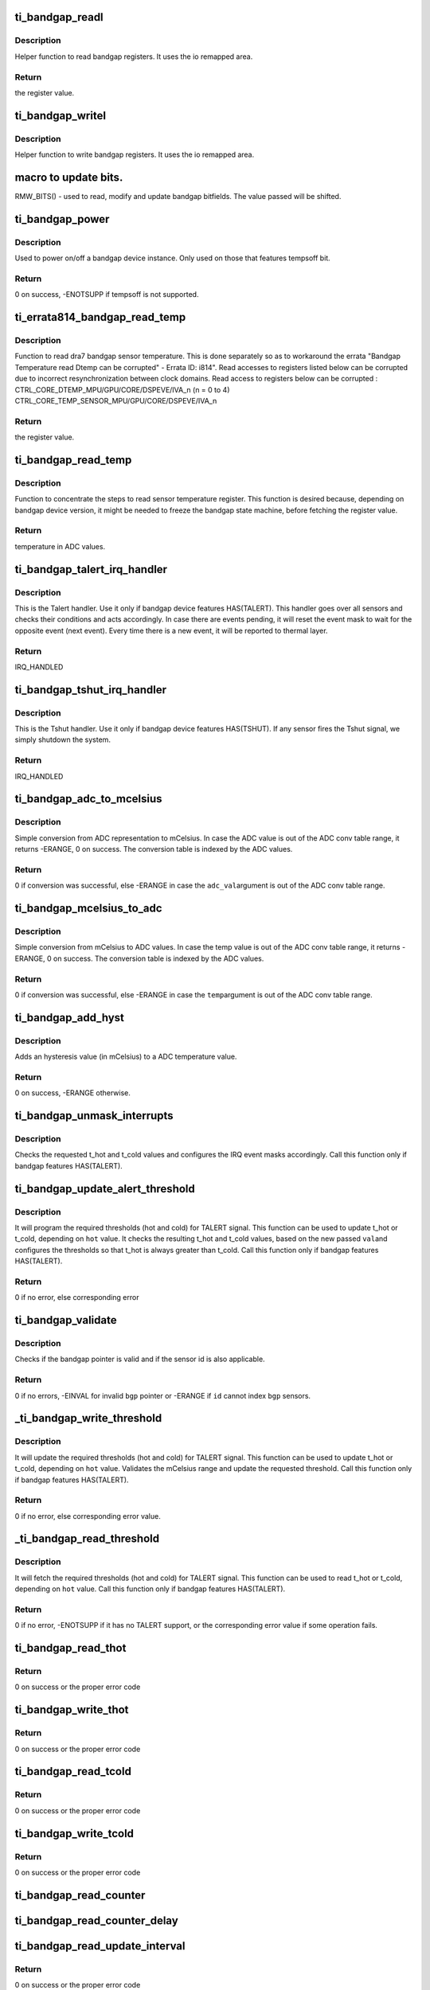 .. -*- coding: utf-8; mode: rst -*-
.. src-file: drivers/thermal/ti-soc-thermal/ti-bandgap.c

.. _`ti_bandgap_readl`:

ti_bandgap_readl
================

.. c:function:: u32 ti_bandgap_readl(struct ti_bandgap *bgp, u32 reg)

    simple read helper function

    :param struct ti_bandgap \*bgp:
        pointer to ti_bandgap structure

    :param u32 reg:
        desired register (offset) to be read

.. _`ti_bandgap_readl.description`:

Description
-----------

Helper function to read bandgap registers. It uses the io remapped area.

.. _`ti_bandgap_readl.return`:

Return
------

the register value.

.. _`ti_bandgap_writel`:

ti_bandgap_writel
=================

.. c:function:: void ti_bandgap_writel(struct ti_bandgap *bgp, u32 val, u32 reg)

    simple write helper function

    :param struct ti_bandgap \*bgp:
        pointer to ti_bandgap structure

    :param u32 val:
        desired register value to be written

    :param u32 reg:
        desired register (offset) to be written

.. _`ti_bandgap_writel.description`:

Description
-----------

Helper function to write bandgap registers. It uses the io remapped area.

.. _`macro-to-update-bits.`:

macro to update bits.
=====================

RMW_BITS() - used to read, modify and update bandgap bitfields.
The value passed will be shifted.

.. _`ti_bandgap_power`:

ti_bandgap_power
================

.. c:function:: int ti_bandgap_power(struct ti_bandgap *bgp, bool on)

    controls the power state of a bandgap device

    :param struct ti_bandgap \*bgp:
        pointer to ti_bandgap structure

    :param bool on:
        desired power state (1 - on, 0 - off)

.. _`ti_bandgap_power.description`:

Description
-----------

Used to power on/off a bandgap device instance. Only used on those
that features tempsoff bit.

.. _`ti_bandgap_power.return`:

Return
------

0 on success, -ENOTSUPP if tempsoff is not supported.

.. _`ti_errata814_bandgap_read_temp`:

ti_errata814_bandgap_read_temp
==============================

.. c:function:: u32 ti_errata814_bandgap_read_temp(struct ti_bandgap *bgp, u32 reg)

    helper function to read dra7 sensor temperature

    :param struct ti_bandgap \*bgp:
        pointer to ti_bandgap structure

    :param u32 reg:
        desired register (offset) to be read

.. _`ti_errata814_bandgap_read_temp.description`:

Description
-----------

Function to read dra7 bandgap sensor temperature. This is done separately
so as to workaround the errata "Bandgap Temperature read Dtemp can be
corrupted" - Errata ID: i814".
Read accesses to registers listed below can be corrupted due to incorrect
resynchronization between clock domains.
Read access to registers below can be corrupted :
CTRL_CORE_DTEMP_MPU/GPU/CORE/DSPEVE/IVA_n (n = 0 to 4)
CTRL_CORE_TEMP_SENSOR_MPU/GPU/CORE/DSPEVE/IVA_n

.. _`ti_errata814_bandgap_read_temp.return`:

Return
------

the register value.

.. _`ti_bandgap_read_temp`:

ti_bandgap_read_temp
====================

.. c:function:: u32 ti_bandgap_read_temp(struct ti_bandgap *bgp, int id)

    helper function to read sensor temperature

    :param struct ti_bandgap \*bgp:
        pointer to ti_bandgap structure

    :param int id:
        bandgap sensor id

.. _`ti_bandgap_read_temp.description`:

Description
-----------

Function to concentrate the steps to read sensor temperature register.
This function is desired because, depending on bandgap device version,
it might be needed to freeze the bandgap state machine, before fetching
the register value.

.. _`ti_bandgap_read_temp.return`:

Return
------

temperature in ADC values.

.. _`ti_bandgap_talert_irq_handler`:

ti_bandgap_talert_irq_handler
=============================

.. c:function:: irqreturn_t ti_bandgap_talert_irq_handler(int irq, void *data)

    handles Temperature alert IRQs

    :param int irq:
        IRQ number

    :param void \*data:
        private data (struct ti_bandgap \*)

.. _`ti_bandgap_talert_irq_handler.description`:

Description
-----------

This is the Talert handler. Use it only if bandgap device features
HAS(TALERT). This handler goes over all sensors and checks their
conditions and acts accordingly. In case there are events pending,
it will reset the event mask to wait for the opposite event (next event).
Every time there is a new event, it will be reported to thermal layer.

.. _`ti_bandgap_talert_irq_handler.return`:

Return
------

IRQ_HANDLED

.. _`ti_bandgap_tshut_irq_handler`:

ti_bandgap_tshut_irq_handler
============================

.. c:function:: irqreturn_t ti_bandgap_tshut_irq_handler(int irq, void *data)

    handles Temperature shutdown signal

    :param int irq:
        IRQ number

    :param void \*data:
        private data (unused)

.. _`ti_bandgap_tshut_irq_handler.description`:

Description
-----------

This is the Tshut handler. Use it only if bandgap device features
HAS(TSHUT). If any sensor fires the Tshut signal, we simply shutdown
the system.

.. _`ti_bandgap_tshut_irq_handler.return`:

Return
------

IRQ_HANDLED

.. _`ti_bandgap_adc_to_mcelsius`:

ti_bandgap_adc_to_mcelsius
==========================

.. c:function:: int ti_bandgap_adc_to_mcelsius(struct ti_bandgap *bgp, int adc_val, int *t)

    converts an ADC value to mCelsius scale

    :param struct ti_bandgap \*bgp:
        struct ti_bandgap pointer

    :param int adc_val:
        value in ADC representation

    :param int \*t:
        address where to write the resulting temperature in mCelsius

.. _`ti_bandgap_adc_to_mcelsius.description`:

Description
-----------

Simple conversion from ADC representation to mCelsius. In case the ADC value
is out of the ADC conv table range, it returns -ERANGE, 0 on success.
The conversion table is indexed by the ADC values.

.. _`ti_bandgap_adc_to_mcelsius.return`:

Return
------

0 if conversion was successful, else -ERANGE in case the \ ``adc_val``\ 
argument is out of the ADC conv table range.

.. _`ti_bandgap_mcelsius_to_adc`:

ti_bandgap_mcelsius_to_adc
==========================

.. c:function:: int ti_bandgap_mcelsius_to_adc(struct ti_bandgap *bgp, long temp, int *adc)

    converts a mCelsius value to ADC scale

    :param struct ti_bandgap \*bgp:
        struct ti_bandgap pointer

    :param long temp:
        value in mCelsius

    :param int \*adc:
        address where to write the resulting temperature in ADC representation

.. _`ti_bandgap_mcelsius_to_adc.description`:

Description
-----------

Simple conversion from mCelsius to ADC values. In case the temp value
is out of the ADC conv table range, it returns -ERANGE, 0 on success.
The conversion table is indexed by the ADC values.

.. _`ti_bandgap_mcelsius_to_adc.return`:

Return
------

0 if conversion was successful, else -ERANGE in case the \ ``temp``\ 
argument is out of the ADC conv table range.

.. _`ti_bandgap_add_hyst`:

ti_bandgap_add_hyst
===================

.. c:function:: int ti_bandgap_add_hyst(struct ti_bandgap *bgp, int adc_val, int hyst_val, u32 *sum)

    add hysteresis (in mCelsius) to an ADC value

    :param struct ti_bandgap \*bgp:
        struct ti_bandgap pointer

    :param int adc_val:
        temperature value in ADC representation

    :param int hyst_val:
        hysteresis value in mCelsius

    :param u32 \*sum:
        address where to write the resulting temperature (in ADC scale)

.. _`ti_bandgap_add_hyst.description`:

Description
-----------

Adds an hysteresis value (in mCelsius) to a ADC temperature value.

.. _`ti_bandgap_add_hyst.return`:

Return
------

0 on success, -ERANGE otherwise.

.. _`ti_bandgap_unmask_interrupts`:

ti_bandgap_unmask_interrupts
============================

.. c:function:: void ti_bandgap_unmask_interrupts(struct ti_bandgap *bgp, int id, u32 t_hot, u32 t_cold)

    unmasks the events of thot & tcold

    :param struct ti_bandgap \*bgp:
        struct ti_bandgap pointer

    :param int id:
        bandgap sensor id

    :param u32 t_hot:
        hot temperature value to trigger alert signal

    :param u32 t_cold:
        cold temperature value to trigger alert signal

.. _`ti_bandgap_unmask_interrupts.description`:

Description
-----------

Checks the requested t_hot and t_cold values and configures the IRQ event
masks accordingly. Call this function only if bandgap features HAS(TALERT).

.. _`ti_bandgap_update_alert_threshold`:

ti_bandgap_update_alert_threshold
=================================

.. c:function:: int ti_bandgap_update_alert_threshold(struct ti_bandgap *bgp, int id, int val, bool hot)

    sequence to update thresholds

    :param struct ti_bandgap \*bgp:
        struct ti_bandgap pointer

    :param int id:
        bandgap sensor id

    :param int val:
        value (ADC) of a new threshold

    :param bool hot:
        desired threshold to be updated. true if threshold hot, false if
        threshold cold

.. _`ti_bandgap_update_alert_threshold.description`:

Description
-----------

It will program the required thresholds (hot and cold) for TALERT signal.
This function can be used to update t_hot or t_cold, depending on \ ``hot``\  value.
It checks the resulting t_hot and t_cold values, based on the new passed \ ``val``\ 
and configures the thresholds so that t_hot is always greater than t_cold.
Call this function only if bandgap features HAS(TALERT).

.. _`ti_bandgap_update_alert_threshold.return`:

Return
------

0 if no error, else corresponding error

.. _`ti_bandgap_validate`:

ti_bandgap_validate
===================

.. c:function:: int ti_bandgap_validate(struct ti_bandgap *bgp, int id)

    helper to check the sanity of a struct ti_bandgap

    :param struct ti_bandgap \*bgp:
        struct ti_bandgap pointer

    :param int id:
        bandgap sensor id

.. _`ti_bandgap_validate.description`:

Description
-----------

Checks if the bandgap pointer is valid and if the sensor id is also
applicable.

.. _`ti_bandgap_validate.return`:

Return
------

0 if no errors, -EINVAL for invalid \ ``bgp``\  pointer or -ERANGE if
\ ``id``\  cannot index \ ``bgp``\  sensors.

.. _`_ti_bandgap_write_threshold`:

_ti_bandgap_write_threshold
===========================

.. c:function:: int _ti_bandgap_write_threshold(struct ti_bandgap *bgp, int id, int val, bool hot)

    helper to update TALERT t_cold or t_hot

    :param struct ti_bandgap \*bgp:
        struct ti_bandgap pointer

    :param int id:
        bandgap sensor id

    :param int val:
        value (mCelsius) of a new threshold

    :param bool hot:
        desired threshold to be updated. true if threshold hot, false if
        threshold cold

.. _`_ti_bandgap_write_threshold.description`:

Description
-----------

It will update the required thresholds (hot and cold) for TALERT signal.
This function can be used to update t_hot or t_cold, depending on \ ``hot``\  value.
Validates the mCelsius range and update the requested threshold.
Call this function only if bandgap features HAS(TALERT).

.. _`_ti_bandgap_write_threshold.return`:

Return
------

0 if no error, else corresponding error value.

.. _`_ti_bandgap_read_threshold`:

_ti_bandgap_read_threshold
==========================

.. c:function:: int _ti_bandgap_read_threshold(struct ti_bandgap *bgp, int id, int *val, bool hot)

    helper to read TALERT t_cold or t_hot

    :param struct ti_bandgap \*bgp:
        struct ti_bandgap pointer

    :param int id:
        bandgap sensor id

    :param int \*val:
        value (mCelsius) of a threshold

    :param bool hot:
        desired threshold to be read. true if threshold hot, false if
        threshold cold

.. _`_ti_bandgap_read_threshold.description`:

Description
-----------

It will fetch the required thresholds (hot and cold) for TALERT signal.
This function can be used to read t_hot or t_cold, depending on \ ``hot``\  value.
Call this function only if bandgap features HAS(TALERT).

.. _`_ti_bandgap_read_threshold.return`:

Return
------

0 if no error, -ENOTSUPP if it has no TALERT support, or the
corresponding error value if some operation fails.

.. _`ti_bandgap_read_thot`:

ti_bandgap_read_thot
====================

.. c:function:: int ti_bandgap_read_thot(struct ti_bandgap *bgp, int id, int *thot)

    reads sensor current thot

    :param struct ti_bandgap \*bgp:
        pointer to bandgap instance

    :param int id:
        sensor id

    :param int \*thot:
        resulting current thot value

.. _`ti_bandgap_read_thot.return`:

Return
------

0 on success or the proper error code

.. _`ti_bandgap_write_thot`:

ti_bandgap_write_thot
=====================

.. c:function:: int ti_bandgap_write_thot(struct ti_bandgap *bgp, int id, int val)

    sets sensor current thot

    :param struct ti_bandgap \*bgp:
        pointer to bandgap instance

    :param int id:
        sensor id

    :param int val:
        desired thot value

.. _`ti_bandgap_write_thot.return`:

Return
------

0 on success or the proper error code

.. _`ti_bandgap_read_tcold`:

ti_bandgap_read_tcold
=====================

.. c:function:: int ti_bandgap_read_tcold(struct ti_bandgap *bgp, int id, int *tcold)

    reads sensor current tcold

    :param struct ti_bandgap \*bgp:
        pointer to bandgap instance

    :param int id:
        sensor id

    :param int \*tcold:
        resulting current tcold value

.. _`ti_bandgap_read_tcold.return`:

Return
------

0 on success or the proper error code

.. _`ti_bandgap_write_tcold`:

ti_bandgap_write_tcold
======================

.. c:function:: int ti_bandgap_write_tcold(struct ti_bandgap *bgp, int id, int val)

    sets the sensor tcold

    :param struct ti_bandgap \*bgp:
        pointer to bandgap instance

    :param int id:
        sensor id

    :param int val:
        desired tcold value

.. _`ti_bandgap_write_tcold.return`:

Return
------

0 on success or the proper error code

.. _`ti_bandgap_read_counter`:

ti_bandgap_read_counter
=======================

.. c:function:: void ti_bandgap_read_counter(struct ti_bandgap *bgp, int id, int *interval)

    read the sensor counter

    :param struct ti_bandgap \*bgp:
        pointer to bandgap instance

    :param int id:
        sensor id

    :param int \*interval:
        resulting update interval in miliseconds

.. _`ti_bandgap_read_counter_delay`:

ti_bandgap_read_counter_delay
=============================

.. c:function:: void ti_bandgap_read_counter_delay(struct ti_bandgap *bgp, int id, int *interval)

    read the sensor counter delay

    :param struct ti_bandgap \*bgp:
        pointer to bandgap instance

    :param int id:
        sensor id

    :param int \*interval:
        resulting update interval in miliseconds

.. _`ti_bandgap_read_update_interval`:

ti_bandgap_read_update_interval
===============================

.. c:function:: int ti_bandgap_read_update_interval(struct ti_bandgap *bgp, int id, int *interval)

    read the sensor update interval

    :param struct ti_bandgap \*bgp:
        pointer to bandgap instance

    :param int id:
        sensor id

    :param int \*interval:
        resulting update interval in miliseconds

.. _`ti_bandgap_read_update_interval.return`:

Return
------

0 on success or the proper error code

.. _`ti_bandgap_write_counter_delay`:

ti_bandgap_write_counter_delay
==============================

.. c:function:: int ti_bandgap_write_counter_delay(struct ti_bandgap *bgp, int id, u32 interval)

    set the counter_delay

    :param struct ti_bandgap \*bgp:
        pointer to bandgap instance

    :param int id:
        sensor id

    :param u32 interval:
        desired update interval in miliseconds

.. _`ti_bandgap_write_counter_delay.return`:

Return
------

0 on success or the proper error code

.. _`ti_bandgap_write_counter`:

ti_bandgap_write_counter
========================

.. c:function:: void ti_bandgap_write_counter(struct ti_bandgap *bgp, int id, u32 interval)

    set the bandgap sensor counter

    :param struct ti_bandgap \*bgp:
        pointer to bandgap instance

    :param int id:
        sensor id

    :param u32 interval:
        desired update interval in miliseconds

.. _`ti_bandgap_write_update_interval`:

ti_bandgap_write_update_interval
================================

.. c:function:: int ti_bandgap_write_update_interval(struct ti_bandgap *bgp, int id, u32 interval)

    set the update interval

    :param struct ti_bandgap \*bgp:
        pointer to bandgap instance

    :param int id:
        sensor id

    :param u32 interval:
        desired update interval in miliseconds

.. _`ti_bandgap_write_update_interval.return`:

Return
------

0 on success or the proper error code

.. _`ti_bandgap_read_temperature`:

ti_bandgap_read_temperature
===========================

.. c:function:: int ti_bandgap_read_temperature(struct ti_bandgap *bgp, int id, int *temperature)

    report current temperature

    :param struct ti_bandgap \*bgp:
        pointer to bandgap instance

    :param int id:
        sensor id

    :param int \*temperature:
        resulting temperature

.. _`ti_bandgap_read_temperature.return`:

Return
------

0 on success or the proper error code

.. _`ti_bandgap_set_sensor_data`:

ti_bandgap_set_sensor_data
==========================

.. c:function:: int ti_bandgap_set_sensor_data(struct ti_bandgap *bgp, int id, void *data)

    helper function to store thermal framework related data.

    :param struct ti_bandgap \*bgp:
        pointer to bandgap instance

    :param int id:
        sensor id

    :param void \*data:
        thermal framework related data to be stored

.. _`ti_bandgap_set_sensor_data.return`:

Return
------

0 on success or the proper error code

.. _`ti_bandgap_get_sensor_data`:

ti_bandgap_get_sensor_data
==========================

.. c:function:: void *ti_bandgap_get_sensor_data(struct ti_bandgap *bgp, int id)

    helper function to get thermal framework related data.

    :param struct ti_bandgap \*bgp:
        pointer to bandgap instance

    :param int id:
        sensor id

.. _`ti_bandgap_get_sensor_data.return`:

Return
------

data stored by set function with sensor id on success or NULL

.. _`ti_bandgap_force_single_read`:

ti_bandgap_force_single_read
============================

.. c:function:: int ti_bandgap_force_single_read(struct ti_bandgap *bgp, int id)

    executes 1 single ADC conversion

    :param struct ti_bandgap \*bgp:
        pointer to struct ti_bandgap

    :param int id:
        sensor id which it is desired to read 1 temperature

.. _`ti_bandgap_force_single_read.description`:

Description
-----------

Used to initialize the conversion state machine and set it to a valid
state. Called during device initialization and context restore events.

.. _`ti_bandgap_force_single_read.return`:

Return
------

0

.. _`ti_bandgap_set_continuous_mode`:

ti_bandgap_set_continuous_mode
==============================

.. c:function:: int ti_bandgap_set_continuous_mode(struct ti_bandgap *bgp)

    One time enabling of continuous mode

    :param struct ti_bandgap \*bgp:
        pointer to struct ti_bandgap

.. _`ti_bandgap_set_continuous_mode.description`:

Description
-----------

Call this function only if HAS(MODE_CONFIG) is set. As this driver may
be used for junction temperature monitoring, it is desirable that the
sensors are operational all the time, so that alerts are generated
properly.

.. _`ti_bandgap_set_continuous_mode.return`:

Return
------

0

.. _`ti_bandgap_get_trend`:

ti_bandgap_get_trend
====================

.. c:function:: int ti_bandgap_get_trend(struct ti_bandgap *bgp, int id, int *trend)

    To fetch the temperature trend of a sensor

    :param struct ti_bandgap \*bgp:
        pointer to struct ti_bandgap

    :param int id:
        id of the individual sensor

    :param int \*trend:
        Pointer to trend.

.. _`ti_bandgap_get_trend.description`:

Description
-----------

This function needs to be called to fetch the temperature trend of a
Particular sensor. The function computes the difference in temperature
w.r.t time. For the bandgaps with built in history buffer the temperatures
are read from the buffer and for those without the Buffer -ENOTSUPP is
returned.

.. _`ti_bandgap_get_trend.return`:

Return
------

0 if no error, else return corresponding error. If no
error then the trend value is passed on to trend parameter

.. _`ti_bandgap_tshut_init`:

ti_bandgap_tshut_init
=====================

.. c:function:: int ti_bandgap_tshut_init(struct ti_bandgap *bgp, struct platform_device *pdev)

    setup and initialize tshut handling

    :param struct ti_bandgap \*bgp:
        pointer to struct ti_bandgap

    :param struct platform_device \*pdev:
        pointer to device struct platform_device

.. _`ti_bandgap_tshut_init.description`:

Description
-----------

Call this function only in case the bandgap features HAS(TSHUT).
In this case, the driver needs to handle the TSHUT signal as an IRQ.
The IRQ is wired as a GPIO, and for this purpose, it is required
to specify which GPIO line is used. TSHUT IRQ is fired anytime
one of the bandgap sensors violates the TSHUT high/hot threshold.
And in that case, the system must go off.

.. _`ti_bandgap_tshut_init.return`:

Return
------

0 if no error, else error status

.. _`ti_bandgap_talert_init`:

ti_bandgap_talert_init
======================

.. c:function:: int ti_bandgap_talert_init(struct ti_bandgap *bgp, struct platform_device *pdev)

    setup and initialize talert handling

    :param struct ti_bandgap \*bgp:
        pointer to struct ti_bandgap

    :param struct platform_device \*pdev:
        pointer to device struct platform_device

.. _`ti_bandgap_talert_init.description`:

Description
-----------

Call this function only in case the bandgap features HAS(TALERT).
In this case, the driver needs to handle the TALERT signals as an IRQs.
TALERT is a normal IRQ and it is fired any time thresholds (hot or cold)
are violated. In these situation, the driver must reprogram the thresholds,
accordingly to specified policy.

.. _`ti_bandgap_talert_init.return`:

Return
------

0 if no error, else return corresponding error.

.. _`ti_bandgap_build`:

ti_bandgap_build
================

.. c:function:: struct ti_bandgap *ti_bandgap_build(struct platform_device *pdev)

    parse DT and setup a struct ti_bandgap

    :param struct platform_device \*pdev:
        pointer to device struct platform_device

.. _`ti_bandgap_build.description`:

Description
-----------

Used to read the device tree properties accordingly to the bandgap
matching version. Based on bandgap version and its capabilities it
will build a struct ti_bandgap out of the required DT entries.

.. _`ti_bandgap_build.return`:

Return
------

valid bandgap structure if successful, else returns ERR_PTR
return value must be verified with IS_ERR.

.. This file was automatic generated / don't edit.

